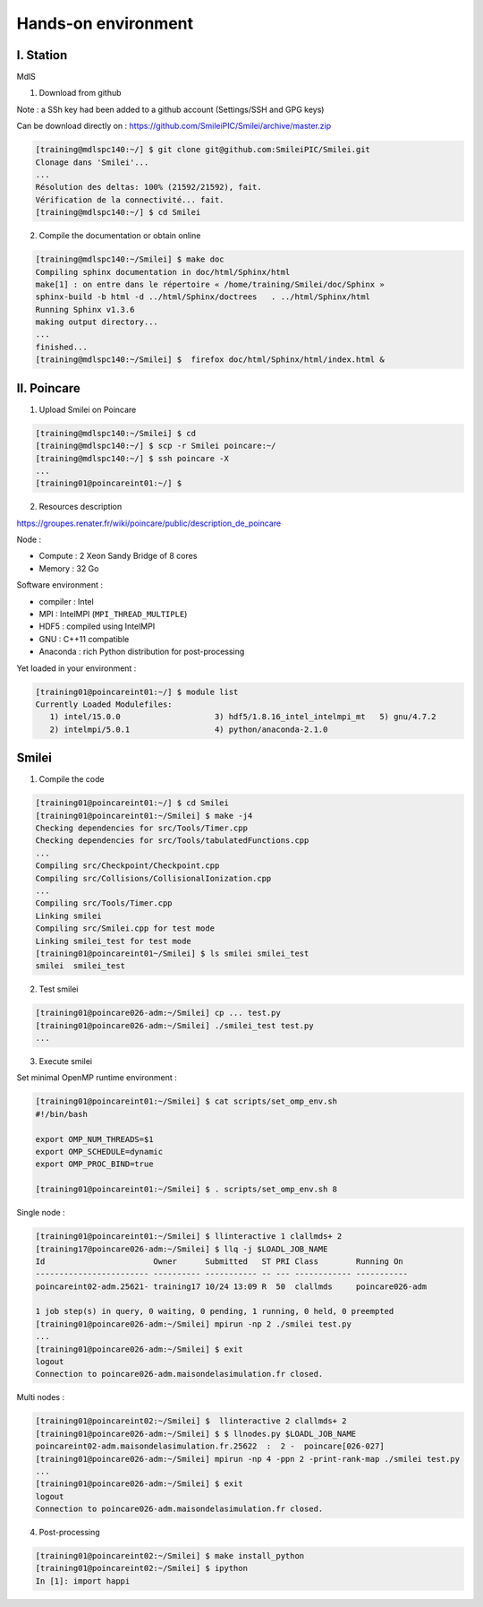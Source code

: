 

Hands-on environment
--------------------

I. Station
^^^^^^^^^^
MdlS

1. Download from github

Note : a SSh key had been added to a github account (Settings/SSH and GPG keys)

Can be download directly on : https://github.com/SmileiPIC/Smilei/archive/master.zip

.. code-block:: bash

   [training@mdlspc140:~/] $ git clone git@github.com:SmileiPIC/Smilei.git
   Clonage dans 'Smilei'...
   ...
   Résolution des deltas: 100% (21592/21592), fait.
   Vérification de la connectivité... fait.
   [training@mdlspc140:~/] $ cd Smilei

2. Compile the documentation or obtain online
   
.. code-block:: bash

   [training@mdlspc140:~/Smilei] $ make doc
   Compiling sphinx documentation in doc/html/Sphinx/html
   make[1] : on entre dans le répertoire « /home/training/Smilei/doc/Sphinx »
   sphinx-build -b html -d ../html/Sphinx/doctrees   . ../html/Sphinx/html
   Running Sphinx v1.3.6
   making output directory...
   ...
   finished...
   [training@mdlspc140:~/Smilei] $  firefox doc/html/Sphinx/html/index.html &                 


II. Poincare
^^^^^^^^^^^^

1. Upload Smilei on Poincare

.. code-block:: bash

   [training@mdlspc140:~/Smilei] $ cd
   [training@mdlspc140:~/] $ scp -r Smilei poincare:~/
   [training@mdlspc140:~/] $ ssh poincare -X
   ...             
   [training01@poincareint01:~/] $
              

2. Resources description

https://groupes.renater.fr/wiki/poincare/public/description_de_poincare

Node :
   
* Compute : 2 Xeon Sandy Bridge of 8 cores
* Memory : 32 Go

Software environment :
       
* compiler : Intel
* MPI : IntelMPI (``MPI_THREAD_MULTIPLE``)
* HDF5 : compiled using IntelMPI
* GNU : C++11 compatible
* Anaconda : rich Python distribution for post-processing 

Yet loaded in your environment :

.. code-block:: bash

   [training01@poincareint01:~/] $ module list
   Currently Loaded Modulefiles:
      1) intel/15.0.0                    3) hdf5/1.8.16_intel_intelmpi_mt   5) gnu/4.7.2
      2) intelmpi/5.0.1                  4) python/anaconda-2.1.0
          
Smilei
^^^^^^

1. Compile the code

.. code-block:: bash

   [training01@poincareint01:~/] $ cd Smilei
   [training01@poincareint01:~/Smilei] $ make -j4
   Checking dependencies for src/Tools/Timer.cpp
   Checking dependencies for src/Tools/tabulatedFunctions.cpp
   ...
   Compiling src/Checkpoint/Checkpoint.cpp
   Compiling src/Collisions/CollisionalIonization.cpp
   ...
   Compiling src/Tools/Timer.cpp
   Linking smilei
   Compiling src/Smilei.cpp for test mode
   Linking smilei_test for test mode
   [training01@poincareint01~/Smilei] $ ls smilei smilei_test
   smilei  smilei_test

2.  Test smilei
      
.. code-block:: bash

   [training01@poincare026-adm:~/Smilei] cp ... test.py
   [training01@poincare026-adm:~/Smilei] ./smilei_test test.py
   ...

3.  Execute smilei

Set minimal OpenMP runtime environment :

.. code-block:: bash

   [training01@poincareint01:~/Smilei] $ cat scripts/set_omp_env.sh
   #!/bin/bash

   export OMP_NUM_THREADS=$1
   export OMP_SCHEDULE=dynamic
   export OMP_PROC_BIND=true

   [training01@poincareint01:~/Smilei] $ . scripts/set_omp_env.sh 8

Single node :
   
.. code-block:: bash

   [training01@poincareint01:~/Smilei] $ llinteractive 1 clallmds+ 2
   [training17@poincare026-adm:~/Smilei] $ llq -j $LOADL_JOB_NAME
   Id                       Owner      Submitted   ST PRI Class        Running On 
   ------------------------ ---------- ----------- -- --- ------------ -----------
   poincareint02-adm.25621- training17 10/24 13:09 R  50  clallmds     poincare026-adm
   
   1 job step(s) in query, 0 waiting, 0 pending, 1 running, 0 held, 0 preempted
   [training01@poincare026-adm:~/Smilei] mpirun -np 2 ./smilei test.py
   ...             
   [training01@poincare026-adm:~/Smilei] $ exit
   logout
   Connection to poincare026-adm.maisondelasimulation.fr closed.

Multi nodes :
   
.. code-block:: bash

   [training01@poincareint02:~/Smilei] $  llinteractive 2 clallmds+ 2
   [training01@poincare026-adm:~/Smilei] $ $ llnodes.py $LOADL_JOB_NAME 
   poincareint02-adm.maisondelasimulation.fr.25622  :  2 -  poincare[026-027]
   [training01@poincare026-adm:~/Smilei] mpirun -np 4 -ppn 2 -print-rank-map ./smilei test.py
   ...             
   [training01@poincare026-adm:~/Smilei] $ exit
   logout
   Connection to poincare026-adm.maisondelasimulation.fr closed.

4. Post-processing

.. code-block:: bash

    [training01@poincareint02:~/Smilei] $ make install_python
    [training01@poincareint02:~/Smilei] $ ipython
    In [1]: import happi
